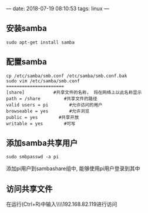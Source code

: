 #+hugo_base_dir: ~/projects/blog/lijwxg

---
date: 2018-07-19 08:10:53
tags: linux
---

** 安装samba

#+begin_src 
sudo apt-get install samba
#+end_src

** 配置samba

#+begin_src 
cp /etc/samba/smb.conf /etc/samba/smb.conf.bak
sudo vim /etc/samba/smb.conf
======================
[share]           #共享文件的名称， 将在网络上以此名称显示
path = /share         #共享文件的路径
valid users = pi        #允许访问的用户
browseable = yes        #允许浏览
public = yes        #共享开放
writable = yes        #可写
#+end_src

** 添加samba共享用户

#+begin_src 
sudo smbpasswd -a pi
#+end_src

添加pi用户到sambashare组中, 能够使用pi用户登录到其中

** 访问共享文件

在运行(Ctrl+R)中输入\\\\192.168.82.119进行访问
